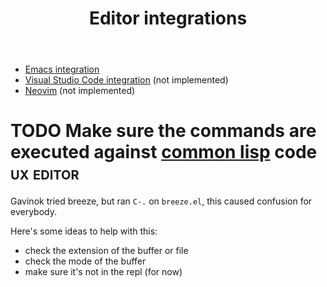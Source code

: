 :PROPERTIES:
:ID:       5d211d9a-0749-4adb-abe0-e66133d09b5b
:END:
#+title: Editor integrations

- [[id:6bd2b06d-0a3c-4d32-9a1e-4f6f36e1003d][Emacs integration]]
- [[id:086c7705-e5ec-4dc0-852d-211c055eb145][Visual Studio Code integration]] (not implemented)
- [[id:f3a9c9a2-8180-43a8-9424-e66fd6190caa][Neovim]] (not implemented)

* TODO Make sure the commands are executed against _common lisp_ code :ux:editor:

Gavinok tried breeze, but ran ~C-.~ on ~breeze.el~, this caused
confusion for everybody.

Here's some ideas to help with this:

- check the extension of the buffer or file
- check the mode of the buffer
- make sure it's not in the repl (for now)
